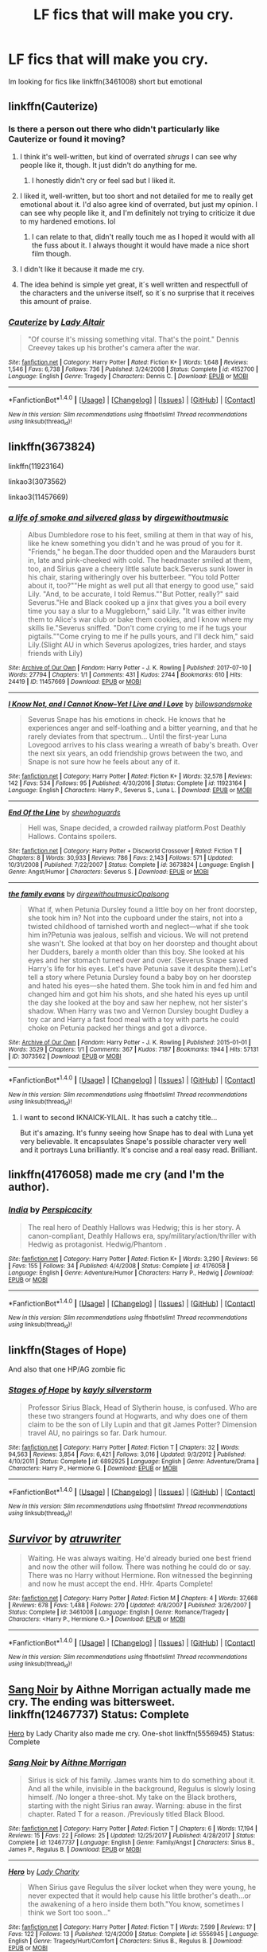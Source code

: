 #+TITLE: LF fics that will make you cry.

* LF fics that will make you cry.
:PROPERTIES:
:Author: Swuuzy
:Score: 9
:DateUnix: 1517538609.0
:DateShort: 2018-Feb-02
:FlairText: Request
:END:
Im looking for fics like linkffn(3461008) short but emotional


** linkffn(Cauterize)
:PROPERTIES:
:Author: lightningowl15
:Score: 8
:DateUnix: 1517545002.0
:DateShort: 2018-Feb-02
:END:

*** Is there a person out there who didn't particularly like Cauterize or found it moving?
:PROPERTIES:
:Author: heavy__rain
:Score: 5
:DateUnix: 1517572242.0
:DateShort: 2018-Feb-02
:END:

**** I think it's well-written, but kind of overrated /shrugs/ I can see why people like it, though. It just didn't do anything for me.
:PROPERTIES:
:Author: face19171
:Score: 14
:DateUnix: 1517592746.0
:DateShort: 2018-Feb-02
:END:

***** I honestly didn't cry or feel sad but I liked it.
:PROPERTIES:
:Score: 9
:DateUnix: 1517595922.0
:DateShort: 2018-Feb-02
:END:


**** I liked it, well-written, but too short and not detailed for me to really get emotional about it. I'd also agree kind of overrated, but just my opinion. I can see why people like it, and I'm definitely not trying to criticize it due to my hardened emotions. lol
:PROPERTIES:
:Author: fireflii
:Score: 9
:DateUnix: 1517618576.0
:DateShort: 2018-Feb-03
:END:

***** I can relate to that, didn't really touch me as I hoped it would with all the fuss about it. I always thought it would have made a nice short film though.
:PROPERTIES:
:Author: heavy__rain
:Score: 2
:DateUnix: 1517627926.0
:DateShort: 2018-Feb-03
:END:


**** I didn't like it because it made me cry.
:PROPERTIES:
:Author: AskMeAboutKtizo
:Score: 1
:DateUnix: 1517587624.0
:DateShort: 2018-Feb-02
:END:


**** The idea behind is simple yet great, it´s well written and respectfull of the characters and the universe itself, so it´s no surprise that it receives this amount of praise.
:PROPERTIES:
:Author: ProfionCap
:Score: 1
:DateUnix: 1517594665.0
:DateShort: 2018-Feb-02
:END:


*** [[http://www.fanfiction.net/s/4152700/1/][*/Cauterize/*]] by [[https://www.fanfiction.net/u/24216/Lady-Altair][/Lady Altair/]]

#+begin_quote
  "Of course it's missing something vital. That's the point." Dennis Creevey takes up his brother's camera after the war.
#+end_quote

^{/Site/: [[http://www.fanfiction.net/][fanfiction.net]] *|* /Category/: Harry Potter *|* /Rated/: Fiction K+ *|* /Words/: 1,648 *|* /Reviews/: 1,546 *|* /Favs/: 6,738 *|* /Follows/: 736 *|* /Published/: 3/24/2008 *|* /Status/: Complete *|* /id/: 4152700 *|* /Language/: English *|* /Genre/: Tragedy *|* /Characters/: Dennis C. *|* /Download/: [[http://www.ff2ebook.com/old/ffn-bot/index.php?id=4152700&source=ff&filetype=epub][EPUB]] or [[http://www.ff2ebook.com/old/ffn-bot/index.php?id=4152700&source=ff&filetype=mobi][MOBI]]}

--------------

*FanfictionBot*^{1.4.0} *|* [[[https://github.com/tusing/reddit-ffn-bot/wiki/Usage][Usage]]] | [[[https://github.com/tusing/reddit-ffn-bot/wiki/Changelog][Changelog]]] | [[[https://github.com/tusing/reddit-ffn-bot/issues/][Issues]]] | [[[https://github.com/tusing/reddit-ffn-bot/][GitHub]]] | [[[https://www.reddit.com/message/compose?to=tusing][Contact]]]

^{/New in this version: Slim recommendations using/ ffnbot!slim! /Thread recommendations using/ linksub(thread_id)!}
:PROPERTIES:
:Author: FanfictionBot
:Score: 1
:DateUnix: 1517545030.0
:DateShort: 2018-Feb-02
:END:


** linkffn(3673824)

linkffn(11923164)

linkao3(3073562)

linkao3(11457669)
:PROPERTIES:
:Author: adreamersmusing
:Score: 5
:DateUnix: 1517554557.0
:DateShort: 2018-Feb-02
:END:

*** [[http://archiveofourown.org/works/11457669][*/a life of smoke and silvered glass/*]] by [[http://www.archiveofourown.org/users/dirgewithoutmusic/pseuds/dirgewithoutmusic][/dirgewithoutmusic/]]

#+begin_quote
  Albus Dumbledore rose to his feet, smiling at them in that way of his, like he knew something you didn't and he was proud of you for it. "Friends," he began.The door thudded open and the Marauders burst in, late and pink-cheeked with cold. The headmaster smiled at them, too, and Sirius gave a cheery little salute back.Severus sunk lower in his chair, staring witheringly over his butterbeer. "You told Potter about it, too?""He might as well put all that energy to good use," said Lily. "And, to be accurate, I told Remus.""But Potter, really?" said Severus."He and Black cooked up a jinx that gives you a boil every time you say a slur to a Muggleborn," said Lily. "It was either invite them to Alice's war club or bake them cookies, and I know where my skills lie."Severus sniffed. "Don't come crying to me if he tugs your pigtails.""Come crying to me if he pulls yours, and I'll deck him," said Lily.(Slight AU in which Severus apologizes, tries harder, and stays friends with Lily)
#+end_quote

^{/Site/: [[http://www.archiveofourown.org/][Archive of Our Own]] *|* /Fandom/: Harry Potter - J. K. Rowling *|* /Published/: 2017-07-10 *|* /Words/: 27794 *|* /Chapters/: 1/1 *|* /Comments/: 431 *|* /Kudos/: 2744 *|* /Bookmarks/: 610 *|* /Hits/: 24419 *|* /ID/: 11457669 *|* /Download/: [[http://archiveofourown.org/downloads/di/dirgewithoutmusic/11457669/a%20life%20of%20smoke%20and%20silvered.epub?updated_at=1515545432][EPUB]] or [[http://archiveofourown.org/downloads/di/dirgewithoutmusic/11457669/a%20life%20of%20smoke%20and%20silvered.mobi?updated_at=1515545432][MOBI]]}

--------------

[[http://www.fanfiction.net/s/11923164/1/][*/I Know Not, and I Cannot Know--Yet I Live and I Love/*]] by [[https://www.fanfiction.net/u/7794370/billowsandsmoke][/billowsandsmoke/]]

#+begin_quote
  Severus Snape has his emotions in check. He knows that he experiences anger and self-loathing and a bitter yearning, and that he rarely deviates from that spectrum... Until the first-year Luna Lovegood arrives to his class wearing a wreath of baby's breath. Over the next six years, an odd friendship grows between the two, and Snape is not sure how he feels about any of it.
#+end_quote

^{/Site/: [[http://www.fanfiction.net/][fanfiction.net]] *|* /Category/: Harry Potter *|* /Rated/: Fiction K+ *|* /Words/: 32,578 *|* /Reviews/: 142 *|* /Favs/: 534 *|* /Follows/: 95 *|* /Published/: 4/30/2016 *|* /Status/: Complete *|* /id/: 11923164 *|* /Language/: English *|* /Characters/: Harry P., Severus S., Luna L. *|* /Download/: [[http://www.ff2ebook.com/old/ffn-bot/index.php?id=11923164&source=ff&filetype=epub][EPUB]] or [[http://www.ff2ebook.com/old/ffn-bot/index.php?id=11923164&source=ff&filetype=mobi][MOBI]]}

--------------

[[http://www.fanfiction.net/s/3673824/1/][*/End Of the Line/*]] by [[https://www.fanfiction.net/u/910463/shewhoguards][/shewhoguards/]]

#+begin_quote
  Hell was, Snape decided, a crowded railway platform.Post Deathly Hallows. Contains spoilers.
#+end_quote

^{/Site/: [[http://www.fanfiction.net/][fanfiction.net]] *|* /Category/: Harry Potter + Discworld Crossover *|* /Rated/: Fiction T *|* /Chapters/: 8 *|* /Words/: 30,933 *|* /Reviews/: 786 *|* /Favs/: 2,143 *|* /Follows/: 571 *|* /Updated/: 10/31/2008 *|* /Published/: 7/22/2007 *|* /Status/: Complete *|* /id/: 3673824 *|* /Language/: English *|* /Genre/: Angst/Humor *|* /Characters/: Severus S. *|* /Download/: [[http://www.ff2ebook.com/old/ffn-bot/index.php?id=3673824&source=ff&filetype=epub][EPUB]] or [[http://www.ff2ebook.com/old/ffn-bot/index.php?id=3673824&source=ff&filetype=mobi][MOBI]]}

--------------

[[http://archiveofourown.org/works/3073562][*/the family evans/*]] by [[http://www.archiveofourown.org/users/dirgewithoutmusic/pseuds/dirgewithoutmusic/users/Opalsong/pseuds/Opalsong][/dirgewithoutmusicOpalsong/]]

#+begin_quote
  What if, when Petunia Dursley found a little boy on her front doorstep, she took him in? Not into the cupboard under the stairs, not into a twisted childhood of tarnished worth and neglect---what if she took him in?Petunia was jealous, selfish and vicious. We will not pretend she wasn't. She looked at that boy on her doorstep and thought about her Dudders, barely a month older than this boy. She looked at his eyes and her stomach turned over and over. (Severus Snape saved Harry's life for his eyes. Let's have Petunia save it despite them).Let's tell a story where Petunia Dursley found a baby boy on her doorstep and hated his eyes---she hated them. She took him in and fed him and changed him and got him his shots, and she hated his eyes up until the day she looked at the boy and saw her nephew, not her sister's shadow. When Harry was two and Vernon Dursley bought Dudley a toy car and Harry a fast food meal with a toy with parts he could choke on Petunia packed her things and got a divorce.
#+end_quote

^{/Site/: [[http://www.archiveofourown.org/][Archive of Our Own]] *|* /Fandom/: Harry Potter - J. K. Rowling *|* /Published/: 2015-01-01 *|* /Words/: 3529 *|* /Chapters/: 1/1 *|* /Comments/: 367 *|* /Kudos/: 7187 *|* /Bookmarks/: 1944 *|* /Hits/: 57131 *|* /ID/: 3073562 *|* /Download/: [[http://archiveofourown.org/downloads/di/dirgewithoutmusic/3073562/the%20family%20evans.epub?updated_at=1490783735][EPUB]] or [[http://archiveofourown.org/downloads/di/dirgewithoutmusic/3073562/the%20family%20evans.mobi?updated_at=1490783735][MOBI]]}

--------------

*FanfictionBot*^{1.4.0} *|* [[[https://github.com/tusing/reddit-ffn-bot/wiki/Usage][Usage]]] | [[[https://github.com/tusing/reddit-ffn-bot/wiki/Changelog][Changelog]]] | [[[https://github.com/tusing/reddit-ffn-bot/issues/][Issues]]] | [[[https://github.com/tusing/reddit-ffn-bot/][GitHub]]] | [[[https://www.reddit.com/message/compose?to=tusing][Contact]]]

^{/New in this version: Slim recommendations using/ ffnbot!slim! /Thread recommendations using/ linksub(thread_id)!}
:PROPERTIES:
:Author: FanfictionBot
:Score: 2
:DateUnix: 1517554585.0
:DateShort: 2018-Feb-02
:END:

**** I want to second IKNAICK-YILAIL. It has such a catchy title...

But it's amazing. It's funny seeing how Snape has to deal with Luna yet very believable. It encapsulates Snape's possible character very well and it portrays Luna brilliantly. It's concise and a real easy read. Brilliant.
:PROPERTIES:
:Author: HnNaldoR
:Score: 2
:DateUnix: 1517564874.0
:DateShort: 2018-Feb-02
:END:


** linkffn(4176058) made me cry (and I'm the author).
:PROPERTIES:
:Author: __Pers
:Score: 2
:DateUnix: 1517557065.0
:DateShort: 2018-Feb-02
:END:

*** [[http://www.fanfiction.net/s/4176058/1/][*/India/*]] by [[https://www.fanfiction.net/u/1446455/Perspicacity][/Perspicacity/]]

#+begin_quote
  The real hero of Deathly Hallows was Hedwig; this is her story. A canon-compliant, Deathly Hallows era, spy/military/action/thriller with Hedwig as protagonist. Hedwig/Phantom .
#+end_quote

^{/Site/: [[http://www.fanfiction.net/][fanfiction.net]] *|* /Category/: Harry Potter *|* /Rated/: Fiction K+ *|* /Words/: 3,290 *|* /Reviews/: 56 *|* /Favs/: 155 *|* /Follows/: 34 *|* /Published/: 4/4/2008 *|* /Status/: Complete *|* /id/: 4176058 *|* /Language/: English *|* /Genre/: Adventure/Humor *|* /Characters/: Harry P., Hedwig *|* /Download/: [[http://www.ff2ebook.com/old/ffn-bot/index.php?id=4176058&source=ff&filetype=epub][EPUB]] or [[http://www.ff2ebook.com/old/ffn-bot/index.php?id=4176058&source=ff&filetype=mobi][MOBI]]}

--------------

*FanfictionBot*^{1.4.0} *|* [[[https://github.com/tusing/reddit-ffn-bot/wiki/Usage][Usage]]] | [[[https://github.com/tusing/reddit-ffn-bot/wiki/Changelog][Changelog]]] | [[[https://github.com/tusing/reddit-ffn-bot/issues/][Issues]]] | [[[https://github.com/tusing/reddit-ffn-bot/][GitHub]]] | [[[https://www.reddit.com/message/compose?to=tusing][Contact]]]

^{/New in this version: Slim recommendations using/ ffnbot!slim! /Thread recommendations using/ linksub(thread_id)!}
:PROPERTIES:
:Author: FanfictionBot
:Score: 1
:DateUnix: 1517557074.0
:DateShort: 2018-Feb-02
:END:


** linkffn(Stages of Hope)

And also that one HP/AG zombie fic
:PROPERTIES:
:Author: TurtlePig
:Score: 2
:DateUnix: 1517601804.0
:DateShort: 2018-Feb-02
:END:

*** [[http://www.fanfiction.net/s/6892925/1/][*/Stages of Hope/*]] by [[https://www.fanfiction.net/u/291348/kayly-silverstorm][/kayly silverstorm/]]

#+begin_quote
  Professor Sirius Black, Head of Slytherin house, is confused. Who are these two strangers found at Hogwarts, and why does one of them claim to be the son of Lily Lupin and that git James Potter? Dimension travel AU, no pairings so far. Dark humour.
#+end_quote

^{/Site/: [[http://www.fanfiction.net/][fanfiction.net]] *|* /Category/: Harry Potter *|* /Rated/: Fiction T *|* /Chapters/: 32 *|* /Words/: 94,563 *|* /Reviews/: 3,854 *|* /Favs/: 6,421 *|* /Follows/: 3,016 *|* /Updated/: 9/3/2012 *|* /Published/: 4/10/2011 *|* /Status/: Complete *|* /id/: 6892925 *|* /Language/: English *|* /Genre/: Adventure/Drama *|* /Characters/: Harry P., Hermione G. *|* /Download/: [[http://www.ff2ebook.com/old/ffn-bot/index.php?id=6892925&source=ff&filetype=epub][EPUB]] or [[http://www.ff2ebook.com/old/ffn-bot/index.php?id=6892925&source=ff&filetype=mobi][MOBI]]}

--------------

*FanfictionBot*^{1.4.0} *|* [[[https://github.com/tusing/reddit-ffn-bot/wiki/Usage][Usage]]] | [[[https://github.com/tusing/reddit-ffn-bot/wiki/Changelog][Changelog]]] | [[[https://github.com/tusing/reddit-ffn-bot/issues/][Issues]]] | [[[https://github.com/tusing/reddit-ffn-bot/][GitHub]]] | [[[https://www.reddit.com/message/compose?to=tusing][Contact]]]

^{/New in this version: Slim recommendations using/ ffnbot!slim! /Thread recommendations using/ linksub(thread_id)!}
:PROPERTIES:
:Author: FanfictionBot
:Score: 1
:DateUnix: 1517601814.0
:DateShort: 2018-Feb-02
:END:


** [[http://www.fanfiction.net/s/3461008/1/][*/Survivor/*]] by [[https://www.fanfiction.net/u/529718/atruwriter][/atruwriter/]]

#+begin_quote
  Waiting. He was always waiting. He'd already buried one best friend and now the other will follow. There was nothing he could do or say. There was no Harry without Hermione. Ron witnessed the beginning and now he must accept the end. HHr. 4parts Complete!
#+end_quote

^{/Site/: [[http://www.fanfiction.net/][fanfiction.net]] *|* /Category/: Harry Potter *|* /Rated/: Fiction M *|* /Chapters/: 4 *|* /Words/: 37,668 *|* /Reviews/: 678 *|* /Favs/: 1,488 *|* /Follows/: 270 *|* /Updated/: 4/8/2007 *|* /Published/: 3/26/2007 *|* /Status/: Complete *|* /id/: 3461008 *|* /Language/: English *|* /Genre/: Romance/Tragedy *|* /Characters/: <Harry P., Hermione G.> *|* /Download/: [[http://www.ff2ebook.com/old/ffn-bot/index.php?id=3461008&source=ff&filetype=epub][EPUB]] or [[http://www.ff2ebook.com/old/ffn-bot/index.php?id=3461008&source=ff&filetype=mobi][MOBI]]}

--------------

*FanfictionBot*^{1.4.0} *|* [[[https://github.com/tusing/reddit-ffn-bot/wiki/Usage][Usage]]] | [[[https://github.com/tusing/reddit-ffn-bot/wiki/Changelog][Changelog]]] | [[[https://github.com/tusing/reddit-ffn-bot/issues/][Issues]]] | [[[https://github.com/tusing/reddit-ffn-bot/][GitHub]]] | [[[https://www.reddit.com/message/compose?to=tusing][Contact]]]

^{/New in this version: Slim recommendations using/ ffnbot!slim! /Thread recommendations using/ linksub(thread_id)!}
:PROPERTIES:
:Author: FanfictionBot
:Score: 1
:DateUnix: 1517538635.0
:DateShort: 2018-Feb-02
:END:


** [[https://www.fanfiction.net/s/12467737/1/Sang-Noir][Sang Noir]] by Aithne Morrigan actually made me cry. The ending was bittersweet. linkffn(12467737) Status: Complete

[[https://www.fanfiction.net/s/5556945/1/Hero][Hero]] by Lady Charity also made me cry. One-shot linkffn(5556945) Status: Complete
:PROPERTIES:
:Author: FairyRave
:Score: 1
:DateUnix: 1517589919.0
:DateShort: 2018-Feb-02
:END:

*** [[http://www.fanfiction.net/s/12467737/1/][*/Sang Noir/*]] by [[https://www.fanfiction.net/u/8640764/Aithne-Morrigan][/Aithne Morrigan/]]

#+begin_quote
  Sirius is sick of his family. James wants him to do something about it. And all the while, invisible in the background, Regulus is slowly losing himself. /No longer a three-shot. My take on the Black brothers, starting with the night Sirius ran away. Warning: abuse in the first chapter. Rated T for a reason. /Previously titled Black Blood.
#+end_quote

^{/Site/: [[http://www.fanfiction.net/][fanfiction.net]] *|* /Category/: Harry Potter *|* /Rated/: Fiction T *|* /Chapters/: 6 *|* /Words/: 17,194 *|* /Reviews/: 15 *|* /Favs/: 22 *|* /Follows/: 25 *|* /Updated/: 12/25/2017 *|* /Published/: 4/28/2017 *|* /Status/: Complete *|* /id/: 12467737 *|* /Language/: English *|* /Genre/: Family/Angst *|* /Characters/: Sirius B., James P., Regulus B. *|* /Download/: [[http://www.ff2ebook.com/old/ffn-bot/index.php?id=12467737&source=ff&filetype=epub][EPUB]] or [[http://www.ff2ebook.com/old/ffn-bot/index.php?id=12467737&source=ff&filetype=mobi][MOBI]]}

--------------

[[http://www.fanfiction.net/s/5556945/1/][*/Hero/*]] by [[https://www.fanfiction.net/u/1090596/Lady-Charity][/Lady Charity/]]

#+begin_quote
  When Sirius gave Regulus the silver locket when they were young, he never expected that it would help cause his little brother's death...or the awakening of a hero inside them both."You know, sometimes I think we Sort too soon..."
#+end_quote

^{/Site/: [[http://www.fanfiction.net/][fanfiction.net]] *|* /Category/: Harry Potter *|* /Rated/: Fiction T *|* /Words/: 7,599 *|* /Reviews/: 17 *|* /Favs/: 122 *|* /Follows/: 13 *|* /Published/: 12/4/2009 *|* /Status/: Complete *|* /id/: 5556945 *|* /Language/: English *|* /Genre/: Tragedy/Hurt/Comfort *|* /Characters/: Sirius B., Regulus B. *|* /Download/: [[http://www.ff2ebook.com/old/ffn-bot/index.php?id=5556945&source=ff&filetype=epub][EPUB]] or [[http://www.ff2ebook.com/old/ffn-bot/index.php?id=5556945&source=ff&filetype=mobi][MOBI]]}

--------------

*FanfictionBot*^{1.4.0} *|* [[[https://github.com/tusing/reddit-ffn-bot/wiki/Usage][Usage]]] | [[[https://github.com/tusing/reddit-ffn-bot/wiki/Changelog][Changelog]]] | [[[https://github.com/tusing/reddit-ffn-bot/issues/][Issues]]] | [[[https://github.com/tusing/reddit-ffn-bot/][GitHub]]] | [[[https://www.reddit.com/message/compose?to=tusing][Contact]]]

^{/New in this version: Slim recommendations using/ ffnbot!slim! /Thread recommendations using/ linksub(thread_id)!}
:PROPERTIES:
:Author: FanfictionBot
:Score: 1
:DateUnix: 1517589933.0
:DateShort: 2018-Feb-02
:END:


** [[https://www.fanfiction.net/s/12179062/1/Of-Old-Soldiers-and-Missing-Wars][Of Old Soldiers and Missing Wars]] by NonchalantxFish made me cry a lot. It really hit me in the heart.

linkffn(12179062) Status: Complete
:PROPERTIES:
:Author: FairyRave
:Score: 1
:DateUnix: 1517590329.0
:DateShort: 2018-Feb-02
:END:

*** [[http://www.fanfiction.net/s/12179062/1/][*/Of Old Soldiers and Missing Wars/*]] by [[https://www.fanfiction.net/u/6634699/NonchalantxFish][/NonchalantxFish/]]

#+begin_quote
  There was a bruise on his cheekbone and one decorating his left eye, and his nose had traces of dried blood running down to his chin, and he had a split lip. But his hands, his knuckles, were red and raw, and that's what made Steve approach the boy standing on the street corner. You didn't get bloodied knuckles if you didn't fight back.
#+end_quote

^{/Site/: [[http://www.fanfiction.net/][fanfiction.net]] *|* /Category/: Harry Potter + Avengers Crossover *|* /Rated/: Fiction K *|* /Chapters/: 2 *|* /Words/: 9,367 *|* /Reviews/: 88 *|* /Favs/: 464 *|* /Follows/: 168 *|* /Published/: 10/6/2016 *|* /Status/: Complete *|* /id/: 12179062 *|* /Language/: English *|* /Genre/: Family/Hurt/Comfort *|* /Characters/: Tom R. Jr., Captain America/Steve R. *|* /Download/: [[http://www.ff2ebook.com/old/ffn-bot/index.php?id=12179062&source=ff&filetype=epub][EPUB]] or [[http://www.ff2ebook.com/old/ffn-bot/index.php?id=12179062&source=ff&filetype=mobi][MOBI]]}

--------------

*FanfictionBot*^{1.4.0} *|* [[[https://github.com/tusing/reddit-ffn-bot/wiki/Usage][Usage]]] | [[[https://github.com/tusing/reddit-ffn-bot/wiki/Changelog][Changelog]]] | [[[https://github.com/tusing/reddit-ffn-bot/issues/][Issues]]] | [[[https://github.com/tusing/reddit-ffn-bot/][GitHub]]] | [[[https://www.reddit.com/message/compose?to=tusing][Contact]]]

^{/New in this version: Slim recommendations using/ ffnbot!slim! /Thread recommendations using/ linksub(thread_id)!}
:PROPERTIES:
:Author: FanfictionBot
:Score: 1
:DateUnix: 1517590353.0
:DateShort: 2018-Feb-02
:END:


** linkffn(8337535)
:PROPERTIES:
:Author: natus92
:Score: 1
:DateUnix: 1517590691.0
:DateShort: 2018-Feb-02
:END:

*** [[http://www.fanfiction.net/s/8337535/1/][*/Sticks, Stones and Broken Bones/*]] by [[https://www.fanfiction.net/u/3443931/Littleforest][/Littleforest/]]

#+begin_quote
  Harry Potter would never regret running away as a child, but two years living on the hard streets of London had taken its toll. Now almost thirteen, Harry is still struggling to survive when a split-second decision gives him a chance at happiness. But will he take that chance, or will his past haunt him forever? AU story.
#+end_quote

^{/Site/: [[http://www.fanfiction.net/][fanfiction.net]] *|* /Category/: Harry Potter *|* /Rated/: Fiction T *|* /Chapters/: 21 *|* /Words/: 90,479 *|* /Reviews/: 821 *|* /Favs/: 1,400 *|* /Follows/: 1,787 *|* /Updated/: 8/30/2014 *|* /Published/: 7/19/2012 *|* /id/: 8337535 *|* /Language/: English *|* /Genre/: Hurt/Comfort/Family *|* /Characters/: Harry P., Ron W., Molly W., Arthur W. *|* /Download/: [[http://www.ff2ebook.com/old/ffn-bot/index.php?id=8337535&source=ff&filetype=epub][EPUB]] or [[http://www.ff2ebook.com/old/ffn-bot/index.php?id=8337535&source=ff&filetype=mobi][MOBI]]}

--------------

*FanfictionBot*^{1.4.0} *|* [[[https://github.com/tusing/reddit-ffn-bot/wiki/Usage][Usage]]] | [[[https://github.com/tusing/reddit-ffn-bot/wiki/Changelog][Changelog]]] | [[[https://github.com/tusing/reddit-ffn-bot/issues/][Issues]]] | [[[https://github.com/tusing/reddit-ffn-bot/][GitHub]]] | [[[https://www.reddit.com/message/compose?to=tusing][Contact]]]

^{/New in this version: Slim recommendations using/ ffnbot!slim! /Thread recommendations using/ linksub(thread_id)!}
:PROPERTIES:
:Author: FanfictionBot
:Score: 1
:DateUnix: 1517590712.0
:DateShort: 2018-Feb-02
:END:


** linkffn(10613034)

linkffn(10580798)

linkffn(8461800)
:PROPERTIES:
:Author: openthekey
:Score: 1
:DateUnix: 1517596539.0
:DateShort: 2018-Feb-02
:END:

*** [[http://www.fanfiction.net/s/8461800/1/][*/The Twine Bracelet/*]] by [[https://www.fanfiction.net/u/653366/CheddarTrek][/CheddarTrek/]]

#+begin_quote
  Colin Creevey leaves his camera with a muggle girl but never returns to collect it.
#+end_quote

^{/Site/: [[http://www.fanfiction.net/][fanfiction.net]] *|* /Category/: Harry Potter *|* /Rated/: Fiction K+ *|* /Words/: 657 *|* /Reviews/: 152 *|* /Favs/: 479 *|* /Follows/: 86 *|* /Published/: 8/24/2012 *|* /Status/: Complete *|* /id/: 8461800 *|* /Language/: English *|* /Genre/: Romance/Tragedy *|* /Characters/: Colin C., OC *|* /Download/: [[http://www.ff2ebook.com/old/ffn-bot/index.php?id=8461800&source=ff&filetype=epub][EPUB]] or [[http://www.ff2ebook.com/old/ffn-bot/index.php?id=8461800&source=ff&filetype=mobi][MOBI]]}

--------------

[[http://www.fanfiction.net/s/10613034/1/][*/Ad Astra/*]] by [[https://www.fanfiction.net/u/5591306/nymphxdora][/nymphxdora/]]

#+begin_quote
  "Such is the pathway to the stars." After the Battle of Hogwarts, Hermione watches as the surviving members of the Order, Hogwarts affiliates and parents of the dead congregate to mourn and remember.
#+end_quote

^{/Site/: [[http://www.fanfiction.net/][fanfiction.net]] *|* /Category/: Harry Potter *|* /Rated/: Fiction T *|* /Words/: 1,625 *|* /Reviews/: 14 *|* /Favs/: 24 *|* /Follows/: 4 *|* /Published/: 8/12/2014 *|* /Status/: Complete *|* /id/: 10613034 *|* /Language/: English *|* /Genre/: Angst/Tragedy *|* /Characters/: Harry P., Ron W., Hermione G. *|* /Download/: [[http://www.ff2ebook.com/old/ffn-bot/index.php?id=10613034&source=ff&filetype=epub][EPUB]] or [[http://www.ff2ebook.com/old/ffn-bot/index.php?id=10613034&source=ff&filetype=mobi][MOBI]]}

--------------

[[http://www.fanfiction.net/s/10580798/1/][*/Icicles/*]] by [[https://www.fanfiction.net/u/5591306/nymphxdora][/nymphxdora/]]

#+begin_quote
  In the aftermath of the Battle of Hogwarts, Narcissa visits Andromeda- bringing with her the news of the tragedy that has struck.
#+end_quote

^{/Site/: [[http://www.fanfiction.net/][fanfiction.net]] *|* /Category/: Harry Potter *|* /Rated/: Fiction T *|* /Words/: 1,440 *|* /Reviews/: 21 *|* /Favs/: 32 *|* /Follows/: 8 *|* /Published/: 7/30/2014 *|* /Status/: Complete *|* /id/: 10580798 *|* /Language/: English *|* /Genre/: Angst/Hurt/Comfort *|* /Characters/: N. Tonks, Narcissa M., Andromeda T. *|* /Download/: [[http://www.ff2ebook.com/old/ffn-bot/index.php?id=10580798&source=ff&filetype=epub][EPUB]] or [[http://www.ff2ebook.com/old/ffn-bot/index.php?id=10580798&source=ff&filetype=mobi][MOBI]]}

--------------

*FanfictionBot*^{1.4.0} *|* [[[https://github.com/tusing/reddit-ffn-bot/wiki/Usage][Usage]]] | [[[https://github.com/tusing/reddit-ffn-bot/wiki/Changelog][Changelog]]] | [[[https://github.com/tusing/reddit-ffn-bot/issues/][Issues]]] | [[[https://github.com/tusing/reddit-ffn-bot/][GitHub]]] | [[[https://www.reddit.com/message/compose?to=tusing][Contact]]]

^{/New in this version: Slim recommendations using/ ffnbot!slim! /Thread recommendations using/ linksub(thread_id)!}
:PROPERTIES:
:Author: FanfictionBot
:Score: 1
:DateUnix: 1517596581.0
:DateShort: 2018-Feb-02
:END:


** Debt of Time. Not short but emotional as hell
:PROPERTIES:
:Author: GammaSensei
:Score: 1
:DateUnix: 1517625957.0
:DateShort: 2018-Feb-03
:END:


** linkffn(Giving Notice)
:PROPERTIES:
:Author: nontimelord
:Score: 1
:DateUnix: 1517699847.0
:DateShort: 2018-Feb-04
:END:

*** [[http://www.fanfiction.net/s/628937/1/][*/Giving Notice/*]] by [[https://www.fanfiction.net/u/70579/dontgiveahoot][/dontgiveahoot/]]

#+begin_quote
  A look at the actions of a main character from the point of view of other characters. When death rocks Hogwarts, you'd be surprised who's affected. Chapter Twelve: Rosemary Sprout tends to her garden, the students - and the other professors
#+end_quote

^{/Site/: [[http://www.fanfiction.net/][fanfiction.net]] *|* /Category/: Harry Potter *|* /Rated/: Fiction T *|* /Chapters/: 13 *|* /Words/: 33,021 *|* /Reviews/: 342 *|* /Favs/: 316 *|* /Follows/: 125 *|* /Updated/: 6/19/2003 *|* /Published/: 2/28/2002 *|* /id/: 628937 *|* /Language/: English *|* /Genre/: Angst/Drama *|* /Download/: [[http://www.ff2ebook.com/old/ffn-bot/index.php?id=628937&source=ff&filetype=epub][EPUB]] or [[http://www.ff2ebook.com/old/ffn-bot/index.php?id=628937&source=ff&filetype=mobi][MOBI]]}

--------------

*FanfictionBot*^{1.4.0} *|* [[[https://github.com/tusing/reddit-ffn-bot/wiki/Usage][Usage]]] | [[[https://github.com/tusing/reddit-ffn-bot/wiki/Changelog][Changelog]]] | [[[https://github.com/tusing/reddit-ffn-bot/issues/][Issues]]] | [[[https://github.com/tusing/reddit-ffn-bot/][GitHub]]] | [[[https://www.reddit.com/message/compose?to=tusing][Contact]]]

^{/New in this version: Slim recommendations using/ ffnbot!slim! /Thread recommendations using/ linksub(thread_id)!}
:PROPERTIES:
:Author: FanfictionBot
:Score: 1
:DateUnix: 1517699863.0
:DateShort: 2018-Feb-04
:END:


** Playmate linkffn(10027124)
:PROPERTIES:
:Author: Sillyminion
:Score: 2
:DateUnix: 1517549904.0
:DateShort: 2018-Feb-02
:END:

*** [[http://www.fanfiction.net/s/10027124/1/][*/Playmate/*]] by [[https://www.fanfiction.net/u/1335478/Yunaine][/Yunaine/]]

#+begin_quote
  Gabrielle Delacour makes a spontaneous decision that changes her entire life. Unfortunately, the consequences are permanent. - Set during and after fourth year
#+end_quote

^{/Site/: [[http://www.fanfiction.net/][fanfiction.net]] *|* /Category/: Harry Potter *|* /Rated/: Fiction M *|* /Words/: 6,683 *|* /Reviews/: 240 *|* /Favs/: 944 *|* /Follows/: 319 *|* /Published/: 1/16/2014 *|* /Status/: Complete *|* /id/: 10027124 *|* /Language/: English *|* /Genre/: Drama/Tragedy *|* /Characters/: Gabrielle D. *|* /Download/: [[http://www.ff2ebook.com/old/ffn-bot/index.php?id=10027124&source=ff&filetype=epub][EPUB]] or [[http://www.ff2ebook.com/old/ffn-bot/index.php?id=10027124&source=ff&filetype=mobi][MOBI]]}

--------------

*FanfictionBot*^{1.4.0} *|* [[[https://github.com/tusing/reddit-ffn-bot/wiki/Usage][Usage]]] | [[[https://github.com/tusing/reddit-ffn-bot/wiki/Changelog][Changelog]]] | [[[https://github.com/tusing/reddit-ffn-bot/issues/][Issues]]] | [[[https://github.com/tusing/reddit-ffn-bot/][GitHub]]] | [[[https://www.reddit.com/message/compose?to=tusing][Contact]]]

^{/New in this version: Slim recommendations using/ ffnbot!slim! /Thread recommendations using/ linksub(thread_id)!}
:PROPERTIES:
:Author: FanfictionBot
:Score: 2
:DateUnix: 1517549943.0
:DateShort: 2018-Feb-02
:END:


** Linkffn(Things Unsaid by Shadowed Shinobi)

It personally made me cry at a fair few, but that's just me.
:PROPERTIES:
:Score: 1
:DateUnix: 1517545121.0
:DateShort: 2018-Feb-02
:END:

*** [[http://www.fanfiction.net/s/6167455/1/][*/Things Unsaid/*]] by [[https://www.fanfiction.net/u/950924/Shadowed-Shinobi][/Shadowed Shinobi/]]

#+begin_quote
  The last words of each departed Harry Potter character, if only they could have been said.
#+end_quote

^{/Site/: [[http://www.fanfiction.net/][fanfiction.net]] *|* /Category/: Harry Potter *|* /Rated/: Fiction K *|* /Chapters/: 77 *|* /Words/: 1,435 *|* /Reviews/: 2,654 *|* /Favs/: 2,275 *|* /Follows/: 418 *|* /Updated/: 10/6/2010 *|* /Published/: 7/22/2010 *|* /Status/: Complete *|* /id/: 6167455 *|* /Language/: English *|* /Genre/: Family *|* /Download/: [[http://www.ff2ebook.com/old/ffn-bot/index.php?id=6167455&source=ff&filetype=epub][EPUB]] or [[http://www.ff2ebook.com/old/ffn-bot/index.php?id=6167455&source=ff&filetype=mobi][MOBI]]}

--------------

*FanfictionBot*^{1.4.0} *|* [[[https://github.com/tusing/reddit-ffn-bot/wiki/Usage][Usage]]] | [[[https://github.com/tusing/reddit-ffn-bot/wiki/Changelog][Changelog]]] | [[[https://github.com/tusing/reddit-ffn-bot/issues/][Issues]]] | [[[https://github.com/tusing/reddit-ffn-bot/][GitHub]]] | [[[https://www.reddit.com/message/compose?to=tusing][Contact]]]

^{/New in this version: Slim recommendations using/ ffnbot!slim! /Thread recommendations using/ linksub(thread_id)!}
:PROPERTIES:
:Author: FanfictionBot
:Score: 1
:DateUnix: 1517545139.0
:DateShort: 2018-Feb-02
:END:
